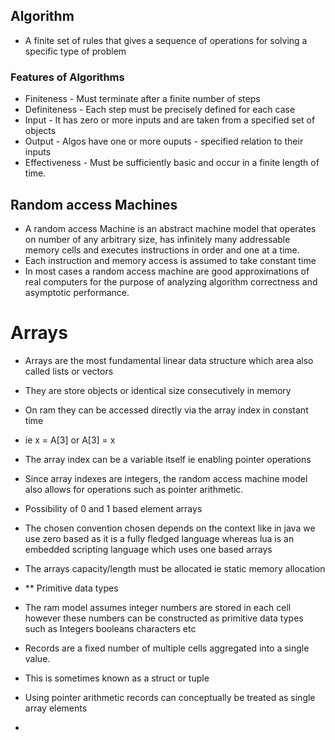** Algorithm
:PROPERTIES:
:CUSTOM_ID: algorithm
:END:
- A finite set of rules that gives a sequence of operations for solving
  a specific type of problem

*** Features of Algorithms
:PROPERTIES:
:CUSTOM_ID: features-of-algorithms
:END:
- Finiteness - Must terminate after a finite number of steps
- Definiteness - Each step must be precisely defined for each case
- Input - It has zero or more inputs and are taken from a specified set
  of objects
- Output - Algos have one or more ouputs - specified relation to their
  inputs
- Effectiveness - Must be sufficiently basic and occur in a finite
  length of time.

** Random access Machines
:PROPERTIES:
:CUSTOM_ID: random-access-machines
:END:
- A random access Machine is an abstract machine model that operates on
  number of any arbitrary size, has infinitely many addressable memory
  cells and executes instructions in order and one at a time.
- Each instruction and memory access is assumed to take constant time
- In most cases a random access machine are good approximations of real
  computers for the purpose of analyzing algorithm correctness and
  asymptotic performance.

* Arrays
:PROPERTIES:
:CUSTOM_ID: arrays
:END:
- Arrays are the most fundamental linear data structure which area also
  called lists or vectors

- They are store objects or identical size consecutively in memory

- On ram they can be accessed directly via the array index in constant
  time

- ie x = A[3] or A[3] = x

- The array index can be a variable itself ie enabling pointer
  operations

- Since array indexes are integers, the random access machine model also
  allows for operations such as pointer arithmetic.

- Possibility of 0 and 1 based element arrays

- The chosen convention chosen depends on the context like in java we
  use zero based as it is a fully fledged language whereas lua is an
  embedded scripting language which uses one based arrays

- The arrays capacity/length must be allocated ie static memory
  allocation

- 
  ** Primitive data types
  :PROPERTIES:
  :CUSTOM_ID: primitive-data-types
  :END:

- The ram model assumes integer numbers are stored in each cell however
  these numbers can be constructed as primitive data types such as
  Integers booleans characters etc

- Records are a fixed number of multiple cells aggregated into a single
  value.

- This is sometimes known as a struct or tuple

- Using pointer arithmetic records can conceptually be treated as single
  array elements

- 
